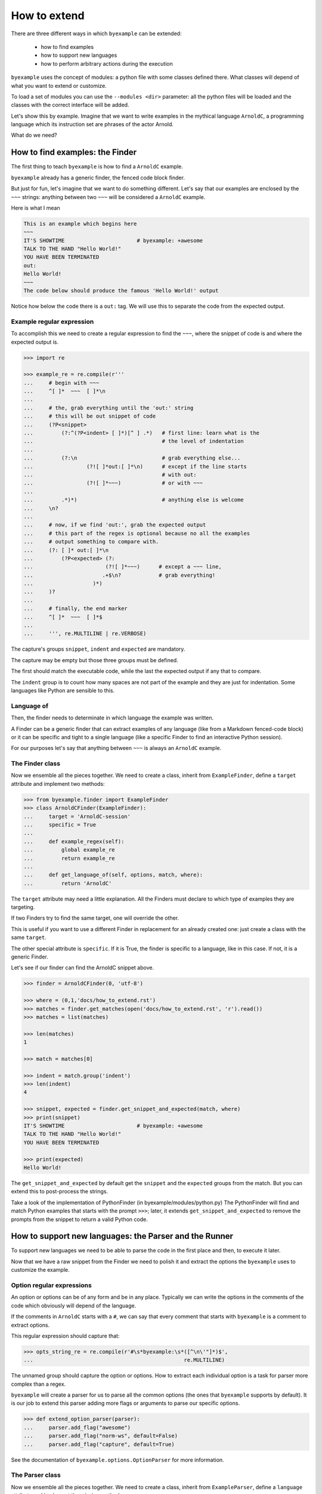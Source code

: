 How to extend
=============

There are three different ways in which ``byexample`` can be extended:

 - how to find examples
 - how to support new languages
 - how to perform arbitrary actions during the execution

``byexample`` uses the concept of modules: a python file with some classes
defined there.
What classes will depend of what you want to extend or customize.

To load a set of modules you can use the ``--modules <dir>`` parameter:
all the python files will be loaded and the classes with the correct interface
will be added.

Let's show this by example. Imagine that we want to write examples in
the mythical language ``ArnoldC``, a programming language which its
instruction set are phrases of the actor Arnold.

What do we need?

How to find examples: the Finder
^^^^^^^^^^^^^^^^^^^^^^^^^^^^^^^^

The first thing to teach ``byexample`` is how to find a ``ArnoldC``
example.

``byexample`` already has a generic finder, the fenced code block finder.

But just for fun, let's imagine that we want to do something different.
Let's say that our examples are enclosed by the ``~~~`` strings: anything
between two ``~~~`` will be considered a ``ArnoldC`` example.

Here is what I mean

.. code::

    This is an example which begins here
    ~~~
    IT'S SHOWTIME                       # byexample: +awesome
    TALK TO THE HAND "Hello World!"
    YOU HAVE BEEN TERMINATED
    out:
    Hello World!
    ~~~
    The code below should produce the famous 'Hello World!' output

Notice how below the code there is a ``out:`` tag. We will use this to
separate the code from the expected output.

Example regular expression
--------------------------

To accomplish this we need to create a regular expression to find the
``~~~``, where the snippet of code is and where the expected output is.

.. code:: python

    >>> import re

    >>> example_re = re.compile(r'''
    ...     # begin with ~~~
    ...     ^[ ]*  ~~~  [ ]*\n
    ...
    ...     # the, grab everything until the 'out:' string
    ...     # this will be out snippet of code
    ...     (?P<snippet>
    ...         (?:^(?P<indent> [ ]*)[^ ] .*)   # first line: learn what is the
    ...                                         # the level of indentation
    ...
    ...         (?:\n                           # grab everything else...
    ...                 (?![ ]*out:[ ]*\n)      # except if the line starts
    ...                                         # with out:
    ...                 (?![ ]*~~~)             # or with ~~~
    ...
    ...         .*)*)                           # anything else is welcome
    ...     \n?
    ...
    ...     # now, if we find 'out:', grab the expected output
    ...     # this part of the regex is optional because no all the examples
    ...     # output something to compare with.
    ...     (?: [ ]* out:[ ]*\n
    ...         (?P<expected> (?:
    ...                       (?![ ]*~~~)      # except a ~~~ line,
    ...                      .+$\n?            # grab everything!
    ...                   )*)
    ...     )?
    ...
    ...     # finally, the end marker
    ...     ^[ ]*  ~~~  [ ]*$
    ...
    ...     ''', re.MULTILINE | re.VERBOSE)

The capture's groups ``snippet``, ``indent`` and ``expected`` are mandatory.

The capture may be empty but those three groups must be defined.

The first should match the executable code, while the last the expected output
if any that to compare.

The ``indent`` group is to count how many spaces are not part of the example
and they are just for indentation. Some languages like Python are sensible to
this.

Language of
-----------

Then, the finder needs to determinate in which language the example
was written.

A Finder can be a generic finder that can extract examples of any language
(like from a Markdown fenced-code block) or it can be specific and tight to
a single language (like a specific Finder to find an interactive Python
session).

For our purposes let's say that anything between ``~~~`` is always an
``ArnoldC`` example.

The Finder class
----------------

Now we ensemble all the pieces together.
We need to create a class, inherit from ``ExampleFinder``,
define a ``target`` attribute and implement two methods:

.. code:: python

    >>> from byexample.finder import ExampleFinder
    >>> class ArnoldCFinder(ExampleFinder):
    ...     target = 'ArnoldC-session'
    ...     specific = True
    ...
    ...     def example_regex(self):
    ...         global example_re
    ...         return example_re
    ...
    ...     def get_language_of(self, options, match, where):
    ...         return 'ArnoldC'

The ``target`` attribute may need a little explanation. All the
Finders must declare to which type of examples they are targeting.

If two Finders try to find the same target, one will override the other.

This is useful if you want to use a different Finder in replacement for
an already created one: just create a class with the same ``target``.

The other special attribute is ``specific``. If it is True, the finder is
specific to a language, like in this case.
If not, it is a generic Finder.

Let's see if our finder can find the ArnoldC snippet above.

.. code:: python

    >>> finder = ArnoldCFinder(0, 'utf-8')

    >>> where = (0,1,'docs/how_to_extend.rst')
    >>> matches = finder.get_matches(open('docs/how_to_extend.rst', 'r').read())
    >>> matches = list(matches)

    >>> len(matches)
    1

    >>> match = matches[0]

    >>> indent = match.group('indent')
    >>> len(indent)
    4

    >>> snippet, expected = finder.get_snippet_and_expected(match, where)
    >>> print(snippet)
    IT'S SHOWTIME                       # byexample: +awesome
    TALK TO THE HAND "Hello World!"
    YOU HAVE BEEN TERMINATED

    >>> print(expected)
    Hello World!

The ``get_snippet_and_expected`` by default get the ``snippet`` and the
``expected`` groups from the match. But you can extend this to post-process
the strings.

Take a look of the implementation of PythonFinder (in byexample/modules/python.py)
The PythonFinder will find and match Python examples that starts with the prompt
``>>>``; later, it extends ``get_snippet_and_expected`` to remove the prompts
from the snippet to return a valid Python code.

How to support new languages: the Parser and the Runner
^^^^^^^^^^^^^^^^^^^^^^^^^^^^^^^^^^^^^^^^^^^^^^^^^^^^^^^

To support new languages we need to be able to parse the code in the first place
and then, to execute it later.

Now that we have a raw snippet from the Finder we need to polish it and
extract the options the ``byexample`` uses to customize the example.

Option regular expressions
--------------------------

An option or options can be of any form and be in any place.
Typically we can write the options in the comments of the code which obviously
will depend of the language.

If the comments in ``ArnoldC`` starts with a ``#``, we can say that every comment
that starts with ``byexample`` is a comment to extract options.

This regular expression should capture that:

.. code:: python

    >>> opts_string_re = re.compile(r'#\s*byexample:\s*([^\n\'"]*)$',
    ...                                                re.MULTILINE)

The unnamed group should capture the option or options. How to extract
each individual option is a task for parser more complex than a regex.

``byexample`` will create a parser for us to parse all the common options (the
ones that ``byexample`` supports by default).
It is our job to extend this parser adding more flags or arguments to parse our
specific options.

.. code:: python

    >>> def extend_option_parser(parser):
    ...     parser.add_flag("awesome")
    ...     parser.add_flag("norm-ws", default=False)
    ...     parser.add_flag("capture", default=True)

See the documentation of ``byexample.options.OptionParser`` for more
information.

The Parser class
----------------

Now we ensemble all the pieces together.
We need to create a class, inherit from ``ExampleParser``,
define a ``language`` attribute and implement the missing methods:

.. code:: python

    >>> from byexample.parser import ExampleParser
    >>> class ArnoldCParser(ExampleParser):
    ...     language = 'python'
    ...
    ...     def example_options_string_regex(self):
    ...         global opts_string_re
    ...         return opts_string_re
    ...
    ...     def extend_option_parser(self, parser):
    ...         return extend_option_parser(parser)

The user can select which languages should be parsed and executed and which
should not: the ``language`` attribute is used for that purpose.

Let's peek how the parsing is used

.. code:: python

     >>> from byexample.options import Options, OptionParser
     >>> parser = ArnoldCParser(0, 'utf-8', OptionParser(add_help=False), Options())

     >>> runner = None # not yet
     >>> example = parser.build_example(snippet, expected, indent, # from finder
     ...                                runner, finder, where)

     >>> print(example.source)
     IT'S SHOWTIME                       # byexample: +awesome
     TALK TO THE HAND "Hello World!"
     YOU HAVE BEEN TERMINATED

     >>> print(example.expected.str)
     Hello World!

     >>> print(example.options)
     {'awesome': True, 'capture': True, 'norm_ws': False}

The ``process_snippet_and_expected`` method can be extended to perform the last
minute changed to the snippet and the expected strings, after the parsing of the
options.

.. code:: python

    >>> hasattr(ExampleParser, 'process_snippet_and_expected')
    True

See ``GDBParser`` (``byexample/modules/gdb.py``), he extends the method to remove any
comment on the snippet because ``GDB`` doesn't support them.

Other useful example is ``PythonParser`` (``byexample/modules/python.py``), he modify
heavily the expected string to support a compatibility mode with ``doctest``


The Runner class
----------------

The Runner is who will execute the code.

Most of the times it is a proxy to a real interpreter but it can be a mix
of compiler/runner depending of the underlying language.

To see how this 'proxy' class can interact with another program, check the
implementation of the Python and Ruby Interpreters of ``byexample``

For our case, we will implement a small toy-interpreter in Python itself so
you do not need to install a real ``ArnoldC`` compiler.

.. code:: python

    >>> def toy_arnoldc_interpreter(source_code):
    ...     output = []
    ...     for line in source_code.split('\n'):
    ...         if line.startswith("TALK TO THE HAND"):
    ...             to_print = re.search(r'"([^"]*)"', line).group(1)
    ...             output.append(to_print + '\n')
    ...
    ...     return '\n'.join(output)

Now we ensemble the ExampleRunner class

.. code:: python

    >>> from byexample.runner import ExampleRunner
    >>> class ArnoldCRunner(ExampleRunner):
    ...     language = 'python'
    ...
    ...     def run(self, example, options):
    ...         return toy_arnoldc_interpreter(example.source)
    ...
    ...     def initialize(self, examples, options):
    ...         pass
    ...
    ...     def shutdown(self):
    ...         pass

The ``initialize`` and ``shutdown`` methods are called before and after the
execution of all the tests. It can be used to set up the real interpreter
or to perform some off-line task (like compiling).
You may want to change how to setup the interpreter or the compiler based on
the examples that it will execute or in the options passed from the command
line.

The ``options`` parameter are the parsed options (plus the options that
come from the command line).

It is in the ``run`` method where the magic happen. Its task is to execute
the given source and to return the output, if any.

What to do with them is up to you.

.. code:: python

    >>> runner = ArnoldCRunner(0, 'utf-8')
    >>> found = runner.run(example, example.options)

    >>> found
    'Hello World!\n'

    >>> print("PASS" if found == example.expected.str else "FAIL")
    PASS


How to perform arbitrary actions during the execution: Concern
^^^^^^^^^^^^^^^^^^^^^^^^^^^^^^^^^^^^^^^^^^^^^^^^^^^^^^^^^^^^^^

During the execution of the whole set of examples, ``byexample`` will execute
some callbacks or hooks at particular moments like before running an example or
after it failed.

The set of hooks are collected into the Concern interface (also known as
Cross-Cutting Concern).

You can create and add your own to concerns to extend the capabilities of
``byexample``:

 - show the progress of the execution
 - log / report generation for export
 - log execution time history for future execution time prediction (estimate)
 - turn on/off debugging, coverage and profile facilities
 - others...

Let's imagine that we want to print each example before its execution for
debugging purposes.

But logging everything all the time is annoying. What we also want is to control
this from the command line.


.. code:: python

    >>> from byexample.concern import Concern

    >>> class PrintExampleDebug(Concern):
    ...    target = 'print-debug'
    ...
    ...    def start_example(self, example, options):
    ...        print(example.source)
    ...


See the documentation of the class ``Concern`` in ``byexample/concern.py`` to get
a description of all the possible hooks and when they are called.

See the implementation of the progress bar in ``byexample/modules/progress.py``
as a practical example.


